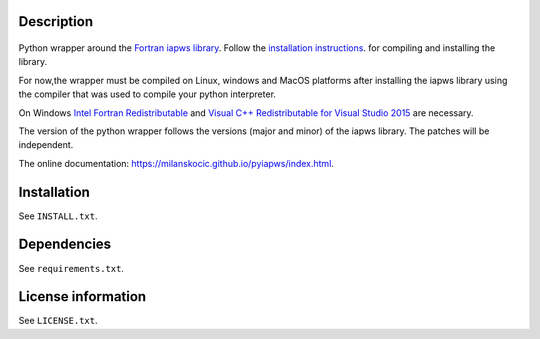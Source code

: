 Description
============

 .. readme_inclusion_start

Python wrapper around the
`Fortran iapws library <https://milanskocic.github.io/iapws/index.html>`_.
Follow the `installation instructions <https://milanskocic.github.io/iapws/pages.html>`_.
for compiling and installing the library.

For now,the wrapper must be compiled on Linux, windows and MacOS platforms
after installing the iapws library using the compiler that was used to compile your python interpreter.

On Windows 
`Intel Fortran Redistributable <https://www.intel.com/content/www/us/en/developer/articles/tool/compilers-redistributable-libraries-by-version.html>`_ 
and 
`Visual C++ Redistributable for Visual Studio 2015 <https://www.microsoft.com/en-us/download/details.aspx?id=48145>`_
are necessary.

The version of the python wrapper follows the versions (major and minor) of the iapws library.
The patches will be independent.

.. readme_inclusion_end 

The online documentation: `<https://milanskocic.github.io/pyiapws/index.html>`_.

Installation
===================
See  ``INSTALL.txt``.

Dependencies
================

See ``requirements.txt``.


License information
===========================
See ``LICENSE.txt``.